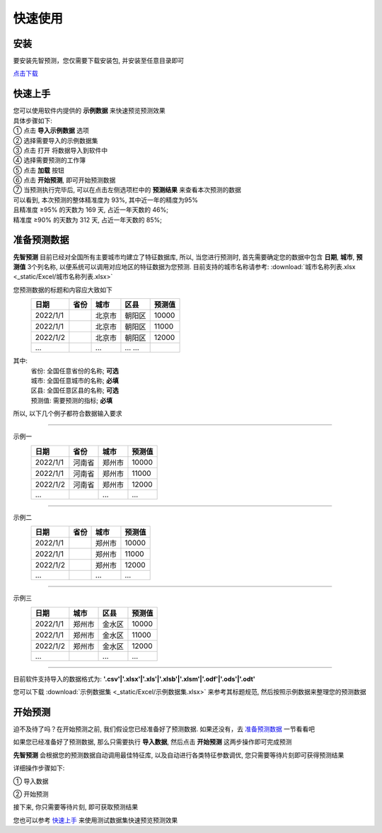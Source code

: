 快速使用
=========

安装
----------

要安装先智预测，您仅需要下载安装包, 并安装至任意目录即可

`点击下载`_

.. _点击下载: http://ramble.3vshej-2.cn


快速上手
----------

| 您可以使用软件内提供的 **示例数据** 来快速预览预测效果
| 具体步骤如下:

| ① 点击 **导入示例数据** 选项

.. image:: ./_static/快速上手1.png
  :width: 500px

| ② 选择需要导入的示例数据集
| ③ 点击 打开 将数据导入到软件中

.. image:: ./_static/快速上手2.png
  :width: 500px

| ④ 选择需要预测的工作簿
| ⑤ 点击 **加载** 按钮

.. image:: ./_static/快速上手3.png
  :width: 500px

| ⑥ 点击 **开始预测**, 即可开始预测数据

.. image:: ./_static/快速上手4.png
  :width: 500px

| ⑦ 当预测执行完毕后, 可以在点击左侧选项栏中的 **预测结果** 来查看本次预测的数据 
| 可以看到, 本次预测的整体精准度为 93%, 其中近一年的精度为95%
| 且精准度 ≥95% 的天数为 169 天, 占近一年天数的 46%; 
| 精准度 ≥90% 的天数为 312 天, 占近一年天数的 85%;

.. image:: ./_static/快速上手7.png
  :width: 500px


准备预测数据
-------------

**先智预测** 目前已经对全国所有主要城市均建立了特征数据库, 所以, 当您进行预测时, 首先需要确定您的数据中包含 **日期**, **城市**, **预测值** 3个列名称, 以便系统可以调用对应地区的特征数据为您预测. 
目前支持的城市名称请参考: :download:`城市名称列表.xlsx <_static/Excel/城市名称列表.xlsx>`

您预测数据的标题和内容应大致如下
	==========  ==========  ==========  ========== ==========
	日期         省份        城市         区县       预测值
	==========  ==========  ==========  ========== ========== 
	2022/1/1                北京市       朝阳区     10000
	2022/1/1                北京市       朝阳区     11000
	2022/1/2                北京市       朝阳区     12000
	...                     ...         ... ...
	==========  ==========  ==========  ========== ==========
其中:
	| 省份: 全国任意省份的名称; **可选**
	| 城市: 全国任意城市的名称; **必填**
	| 区县: 全国任意区县的名称; **可选**
	| 预测值: 需要预测的指标; **必填**

所以, 以下几个例子都符合数据输入要求

------

示例一
	==========  ==========  ==========  ==========
	日期         省份        城市         预测值
	==========  ==========  ==========  ========== 
	2022/1/1    河南省       郑州市      10000
	2022/1/1    河南省       郑州市      11000
	2022/1/2    河南省       郑州市      12000
	...                     ...         ...
	==========  ==========  ==========  ==========

------

示例二
	==========  ==========  ==========  ==========
	日期         省份        城市         预测值
	==========  ==========  ==========  ========== 
	2022/1/1                郑州市      10000
	2022/1/1                郑州市      11000
	2022/1/2                郑州市      12000
	...                     ...         ...
	==========  ==========  ==========  ==========

------

示例三
	==========  ==========  ==========  ==========
	日期         城市        区县         预测值
	==========  ==========  ==========  ========== 
	2022/1/1    郑州市       金水区      10000
	2022/1/1    郑州市       金水区      11000
	2022/1/2    郑州市       金水区      12000
	...                     ...         ...
	==========  ==========  ==========  ==========

------

目前软件支持导入的数据格式为: **'.csv'|'.xlsx'|'.xls'|'.xlsb'|'.xlsm'|'.odf'|'.ods'|'.odt'**

您可以下载 :download:`示例数据集 <_static/Excel/示例数据集.xlsx>` 来参考其标题规范, 然后按照示例数据来整理您的预测数据


开始预测
-----------

迫不及待了吗？在开始预测之前, 我们假设您已经准备好了预测数据. 如果还没有，去 `准备预测数据`_ 一节看看吧

如果您已经准备好了预测数据, 那么只需要执行 **导入数据**, 然后点击 **开始预测** 这两步操作即可完成预测

**先智预测** 会根据您的预测数据自动调用最佳特征库, 以及自动进行各类特征参数调优, 您只需要等待片刻即可获得预测结果

详细操作步骤如下:

① 导入数据

.. image:: ./_static/开始预测1.png
  :width: 500px

② 开始预测

.. image:: ./_static/开始预测2.png
  :width: 500px

接下来, 你只需要等待片刻, 即可获取预测结果

您也可以参考 `快速上手`_ 来使用测试数据集快速预览预测效果
